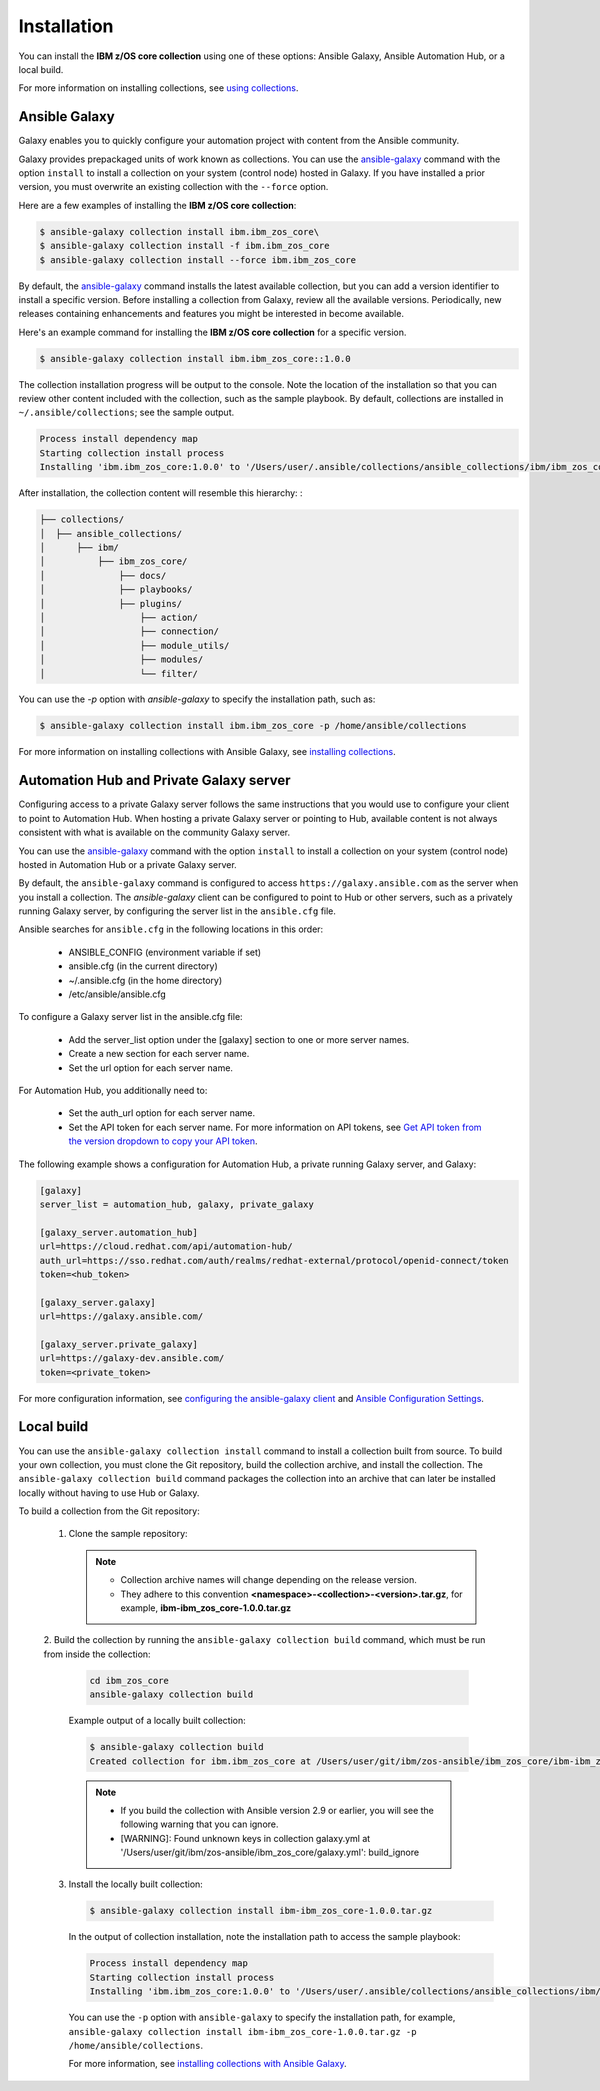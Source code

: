 .. ...........................................................................
.. © Copyright IBM Corporation 2020                                          .
.. ...........................................................................

Installation
============

You can install the **IBM z/OS core collection** using one of these options:
Ansible Galaxy, Ansible Automation Hub, or a local build.

For more information on installing collections, see `using collections`_.

.. _using collections:
   https://docs.ansible.com/ansible/latest/user_guide/collections_using.html

Ansible Galaxy
--------------
Galaxy enables you to quickly configure your automation project with content
from the Ansible community.

Galaxy provides prepackaged units of work known as collections. You can use the
`ansible-galaxy`_ command with the option ``install`` to install a collection on
your system (control node) hosted in Galaxy. If you have installed a prior
version, you must overwrite an existing collection with the ``--force`` option.

Here are a few examples of installing the **IBM z/OS core collection**:

.. code-block:: sh

   $ ansible-galaxy collection install ibm.ibm_zos_core\
   $ ansible-galaxy collection install -f ibm.ibm_zos_core
   $ ansible-galaxy collection install --force ibm.ibm_zos_core

By default, the `ansible-galaxy`_ command installs the latest available
collection, but you can add a version identifier to install a specific version.
Before installing a collection from Galaxy, review all the available versions.
Periodically, new releases containing enhancements and features you might be
interested in become available.

Here's an example command for installing the **IBM z/OS core collection** for
a specific version.

.. code-block:: sh

   $ ansible-galaxy collection install ibm.ibm_zos_core::1.0.0

The collection installation progress will be output to the console. Note the
location of the installation so that you can review other content included with
the collection, such as the sample playbook. By default, collections are
installed in ``~/.ansible/collections``; see the sample output.

.. _ansible-galaxy:
   https://docs.ansible.com/ansible/latest/cli/ansible-galaxy.html

.. code-block:: sh

   Process install dependency map
   Starting collection install process
   Installing 'ibm.ibm_zos_core:1.0.0' to '/Users/user/.ansible/collections/ansible_collections/ibm/ibm_zos_core'

After installation, the collection content will resemble this hierarchy: :

.. code-block:: sh

   ├── collections/
   │  ├── ansible_collections/
   │      ├── ibm/
   │          ├── ibm_zos_core/
   │              ├── docs/
   │              ├── playbooks/
   │              ├── plugins/
   │                  ├── action/
   │                  ├── connection/
   │                  ├── module_utils/
   │                  ├── modules/
   │                  └── filter/


You can use the `-p` option with `ansible-galaxy` to specify the installation
path, such as:

.. code-block:: sh

   $ ansible-galaxy collection install ibm.ibm_zos_core -p /home/ansible/collections

For more information on installing collections with Ansible Galaxy,
see `installing collections`_.

.. _installing collections:
   https://docs.ansible.com/ansible/latest/user_guide/collections_using.html#installing-collections-with-ansible-galaxy

Automation Hub and Private Galaxy server
----------------------------------------
Configuring access to a private Galaxy server follows the same instructions
that you would use to configure your client to point to Automation Hub. When
hosting a private Galaxy server or pointing to Hub, available content is not
always consistent with what is available on the community Galaxy server.

You can use the `ansible-galaxy`_ command with the option ``install`` to
install a collection on your system (control node) hosted in Automation Hub
or a private Galaxy server.

By default, the ``ansible-galaxy`` command is configured to access
``https://galaxy.ansible.com`` as the server when you install a
collection. The `ansible-galaxy` client can be configured to point to Hub or
other servers, such as a privately running Galaxy server, by configuring the
server list in the ``ansible.cfg`` file.

Ansible searches for ``ansible.cfg`` in the following locations in this order:

   * ANSIBLE_CONFIG (environment variable if set)
   * ansible.cfg (in the current directory)
   * ~/.ansible.cfg (in the home directory)
   * /etc/ansible/ansible.cfg

To configure a Galaxy server list in the ansible.cfg file:

  * Add the server_list option under the [galaxy] section to one or more
    server names.
  * Create a new section for each server name.
  * Set the url option for each server name.

For Automation Hub, you additionally need to:

  * Set the auth_url option for each server name.
  * Set the API token for each server name. For more information on API tokens,
    see `Get API token from the version dropdown to copy your API token`_.

.. _Get API token from the version dropdown to copy your API token:
   https://cloud.redhat.com/ansible/automation-hub/token/

The following example shows a configuration for Automation Hub, a private
running Galaxy server, and Galaxy:

.. code-block:: yaml

   [galaxy]
   server_list = automation_hub, galaxy, private_galaxy

   [galaxy_server.automation_hub]
   url=https://cloud.redhat.com/api/automation-hub/
   auth_url=https://sso.redhat.com/auth/realms/redhat-external/protocol/openid-connect/token
   token=<hub_token>

   [galaxy_server.galaxy]
   url=https://galaxy.ansible.com/

   [galaxy_server.private_galaxy]
   url=https://galaxy-dev.ansible.com/
   token=<private_token>

For more configuration information, see
`configuring the ansible-galaxy client`_ and `Ansible Configuration Settings`_.

.. _configuring the ansible-galaxy client:
   https://docs.ansible.com/ansible/latest/user_guide/collections_using.html#configuring-the-ansible-galaxy-client

.. _Ansible configuration Settings:
   https://docs.ansible.com/ansible/latest/reference_appendices/config.html


Local build
-----------

You can use the ``ansible-galaxy collection install`` command to install a
collection built from source. To build your own collection, you must clone the
Git repository, build the collection archive, and install the collection. The
``ansible-galaxy collection build`` command packages the collection into an
archive that can later be installed locally without having to use Hub or
Galaxy.

To build a collection from the Git repository:

   1. Clone the sample repository:

      .. note::
         * Collection archive names will change depending on the release version.
         * They adhere to this convention **<namespace>-<collection>-<version>.tar.gz**, for example, **ibm-ibm_zos_core-1.0.0.tar.gz**


   2. Build the collection by running the ``ansible-galaxy collection build``
   command, which must be run from inside the collection:

      .. code-block:: sh

         cd ibm_zos_core
         ansible-galaxy collection build

      Example output of a locally built collection:

      .. code-block:: sh

         $ ansible-galaxy collection build
         Created collection for ibm.ibm_zos_core at /Users/user/git/ibm/zos-ansible/ibm_zos_core/ibm-ibm_zos_core-1.0.0.tar.gz

      .. note::
         * If you build the collection with Ansible version 2.9 or earlier, you will see the following warning that you can ignore.
         * [WARNING]: Found unknown keys in collection galaxy.yml at '/Users/user/git/ibm/zos-ansible/ibm_zos_core/galaxy.yml': build_ignore


   3. Install the locally built collection:

      .. code-block:: sh

         $ ansible-galaxy collection install ibm-ibm_zos_core-1.0.0.tar.gz

      In the output of collection installation, note the installation path to access the sample playbook:

      .. code-block:: sh

         Process install dependency map
         Starting collection install process
         Installing 'ibm.ibm_zos_core:1.0.0' to '/Users/user/.ansible/collections/ansible_collections/ibm/ibm_zos_core'

      You can use the ``-p`` option with ``ansible-galaxy`` to specify the
      installation path, for example, ``ansible-galaxy collection install ibm-ibm_zos_core-1.0.0.tar.gz -p /home/ansible/collections``.

      For more information, see `installing collections with Ansible Galaxy`_.

      .. _installing collections with Ansible Galaxy:
         https://docs.ansible.com/ansible/latest/user_guide/collections_using.html#installing-collections-with-ansible-galaxy

